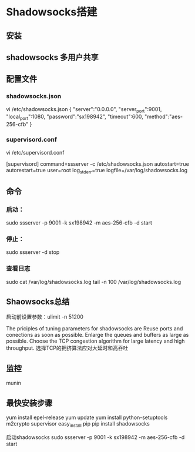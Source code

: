 * Shadowsocks搭建
** 安装

** shadowsocks 多用户共享

** 配置文件
*** shadowsocks.json
    vi /etc/shadowsocks.json
    {
    "server":"0.0.0.0",
    "server_port":9001,
    "local_port":1080,
    "password":"sx198942",
    "timeout":600,
    "method":"aes-256-cfb"
    }
*** supervisord.conf
    vi /etc/supervisord.conf

    [supervisord]
    command=ssserver -c /etc/shadowsocks.json
    autostart=true
    autorestart=true
    user=root
    log_stderr=true
    logfile=/var/log/shadowsocks.log

** 命令
*** 启动：
    sudo ssserver -p 9001 -k sx198942 -m aes-256-cfb -d start
*** 停止：
    sudo ssserver -d stop
*** 查看日志
    sudo cat /var/log/shadowsocks.log
    tail -n 100 /var/log/shadowsocks.log

** Shaowsocks总结
启动前设置参数：ulimit -n 51200

The priciples of tuning parameters for shadowsocks are
Reuse ports and conections as soon as possible.
Enlarge the queues and buffers as large as possible.
Choose the TCP congestion algorithm for large latency and high throughput.
选择TCP的拥挤算法应对大延时和高吞吐

** 监控
   munin

** 最快安装步骤
   yum install epel-release
   yum update
   yum install python-setuptools m2crypto supervisor
   easy_install pip
   pip install shadowsocks

启动shadowsocks
sudo ssserver -p 9001 -k sx198942 -m aes-256-cfb  -d start
